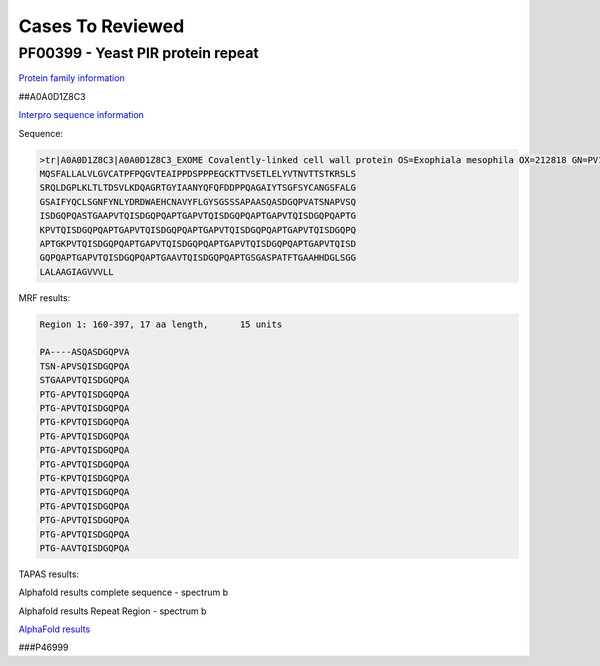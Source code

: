 
Cases To Reviewed
=================



PF00399 - Yeast PIR protein repeat
----------------------------------
`Protein family information <https://www.ebi.ac.uk/interpro/entry/pfam/PF00399/>`_

##A0A0D1Z8C3

`Interpro sequence information <https://www.ebi.ac.uk/interpro/protein/UniProt/A0A0D1Z8C3>`_

Sequence:

.. code-block:: Sequence

  >tr|A0A0D1Z8C3|A0A0D1Z8C3_EXOME Covalently-linked cell wall protein OS=Exophiala mesophila OX=212818 GN=PV10_07613 PE=4 SV=1
  MQSFALLALVLGVCATPFPQGVTEAIPPDSPPPEGCKTTVSETLELYVTNVTTSTKRSLS
  SRQLDGPLKLTLTDSVLKDQAGRTGYIAANYQFQFDDPPQAGAIYTSGFSYCANGSFALG
  GSAIFYQCLSGNFYNLYDRDWAEHCNAVYFLGYSGSSSAPAASQASDGQPVATSNAPVSQ
  ISDGQPQASTGAAPVTQISDGQPQAPTGAPVTQISDGQPQAPTGAPVTQISDGQPQAPTG
  KPVTQISDGQPQAPTGAPVTQISDGQPQAPTGAPVTQISDGQPQAPTGAPVTQISDGQPQ
  APTGKPVTQISDGQPQAPTGAPVTQISDGQPQAPTGAPVTQISDGQPQAPTGAPVTQISD
  GQPQAPTGAPVTQISDGQPQAPTGAAVTQISDGQPQAPTGSGASPATFTGAAHHDGLSGG
  LALAAGIAGVVVLL


MRF results:

.. code-block:: MRFresults

  Region 1: 160-397, 17 aa length,	15 units

  PA----ASQASDGQPVA
  TSN-APVSQISDGQPQA
  STGAAPVTQISDGQPQA
  PTG-APVTQISDGQPQA
  PTG-APVTQISDGQPQA
  PTG-KPVTQISDGQPQA
  PTG-APVTQISDGQPQA
  PTG-APVTQISDGQPQA
  PTG-APVTQISDGQPQA
  PTG-KPVTQISDGQPQA
  PTG-APVTQISDGQPQA
  PTG-APVTQISDGQPQA
  PTG-APVTQISDGQPQA
  PTG-APVTQISDGQPQA
  PTG-AAVTQISDGQPQA


TAPAS results:

.. image:: /images/A0A0D1Z8C3.png
  
  
Alphafold results complete sequence - spectrum b

.. image:: /images/AF-A0A0D1Z8C3complete.png

Alphafold results Repeat Region - spectrum b

.. image:: /images/A0A0N0NR21alphafold.png

`AlphaFold results <https://github.com/DraLaylaHirsh/AlphaFoldPfam/blob/fb72a7aa6d9df46243c687e713ab5c8447fc4e56/docs/AF-A0A0D1Z8C3-F1-model_v4.pdb>`_


###P46999
